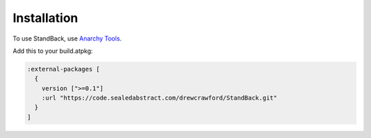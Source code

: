 Installation
=============

To use StandBack, use `Anarchy Tools <http://anarchytools.org>`_.

Add this to your build.atpkg:

.. code-block:: clojure
    
          :external-packages [
            {
              version [">=0.1"]
              :url "https://code.sealedabstract.com/drewcrawford/StandBack.git"
            }
          ]

